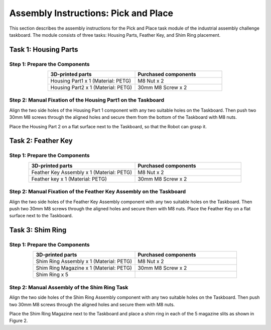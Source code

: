 Assembly Instructions: Pick and Place
=====================================

This section describes the assembly instructions for the Pick and Place task module of the industrial assembly challenge taskboard. 
The module consists of three tasks: Housing Parts, Feather Key, and Shim Ring placement.

.. image:: images/pick_and_place_taskboard.png
    :alt: Peg-in-Hole Task Module
    :align: center
    :width: 400px


Task 1: Housing Parts
---------------------


Step 1: Prepare the Components
^^^^^^^^^^^^^^^^^^^^^^^^^^^^^^

.. list-table::
    :header-rows: 1
    :widths: 50 50
    :align: center

    * - 3D-printed parts
      - Purchased components
    * - Housing Part1 x 1 (Material: PETG)
      - M8 Nut x 2
    * - Housing Part2 x 1 (Material: PETG)
      - 30mm M8 Screw x 2


Step 2: Manual Fixation of the Housing Part1 on the Taskboard
^^^^^^^^^^^^^^^^^^^^^^^^^^^^^^^^^^^^^^^^^^^^^^^^^^^^^^^^^^^^^

Align the two side holes of the Housing Part 1 component with any two suitable holes on the Taskboard. Then push two 30mm M8 screws through the aligned holes and secure them from the bottom of the Taskboard with M8 nuts.

.. image:: images/housing_part1_placement.png
    :alt: Housing Part1 placement
    :align: center
    :width: 400px

Place the Housing Part 2 on a flat surface next to the Taskboard, so that the Robot can grasp it.

Task 2: Feather Key
-------------------

Step 1: Prepare the Components
^^^^^^^^^^^^^^^^^^^^^^^^^^^^^^

.. list-table::
    :header-rows: 1
    :widths: 50 50
    :align: center

    * - 3D-printed parts
      - Purchased components
    * - Feather Key Assembly x 1 (Material: PETG)
      - M8 Nut x 2
    * - Feather key x 1 (Material: PETG)
      - 30mm M8 Screw x 2


Step 2: Manual Fixation of the Feather Key Assembly on the Taskboard
^^^^^^^^^^^^^^^^^^^^^^^^^^^^^^^^^^^^^^^^^^^^^^^^^^^^^^^^^^^^^^^^^^^^

Align the two side holes of the Feather Key Assembly component with any two suitable holes on the Taskboard. Then push two 30mm M8 screws through the aligned holes and secure them with M8 nuts.
Place the Feather Key on a flat surface next to the Taskboard.

Task 3: Shim Ring
-----------------

Step 1: Prepare the Components
^^^^^^^^^^^^^^^^^^^^^^^^^^^^^^

.. list-table::
    :header-rows: 1
    :widths: 50 50
    :align: center

    * - 3D-printed parts
      - Purchased components
    * - Shim Ring Assembly x 1 (Material: PETG)
      - M8 Nut x 2
    * - Shim Ring Magazine x 1 (Material: PETG)
      - 30mm M8 Screw x 2
    * - Shim Ring x 5
      - 

Step 2: Manual Assembly of the Shim Ring Task
^^^^^^^^^^^^^^^^^^^^^^^^^^^^^^^^^^^^^^^^^^^^^

Align the two side holes of the Shim Ring Assembly component with any two suitable holes on the Taskboard. Then push two 30mm M8 screws through the aligned holes and secure them with M8 nuts.

.. image:: images/shim_ring_assembly_placement.png
    :alt: Shim Ring Assembly placement
    :align: center
    :width: 400px

Place the Shim Ring Magazine next to the Taskboard and place a shim ring in each of the 5 magazine slits as shown in Figure 2.
